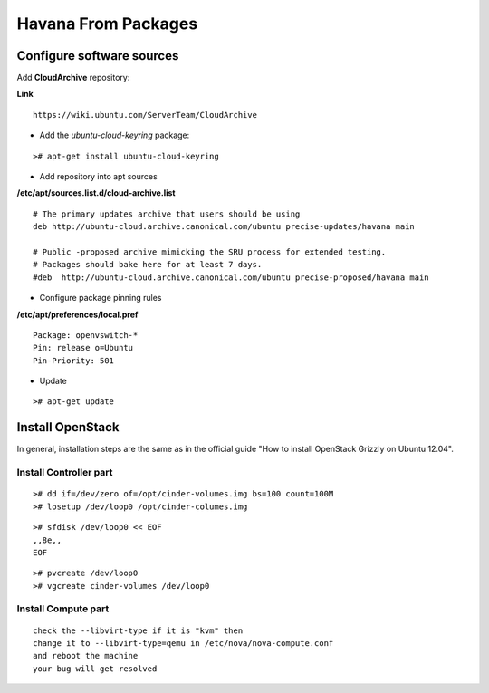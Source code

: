 Havana From Packages
####################

Configure software sources
==========================

Add **CloudArchive** repository:

**Link**

::

    https://wiki.ubuntu.com/ServerTeam/CloudArchive
..

* Add the *ubuntu-cloud-keyring* package:

::

    ># apt-get install ubuntu-cloud-keyring
..

* Add repository into apt sources

**/etc/apt/sources.list.d/cloud-archive.list**

::

    # The primary updates archive that users should be using
    deb http://ubuntu-cloud.archive.canonical.com/ubuntu precise-updates/havana main

    # Public -proposed archive mimicking the SRU process for extended testing.
    # Packages should bake here for at least 7 days. 
    #deb  http://ubuntu-cloud.archive.canonical.com/ubuntu precise-proposed/havana main
..

* Configure package pinning rules

**/etc/apt/preferences/local.pref**

::

    Package: openvswitch-*
    Pin: release o=Ubuntu
    Pin-Priority: 501
..

* Update

::

    ># apt-get update
..

Install OpenStack
=================

In general, installation steps are the same as in the official guide "How to install OpenStack Grizzly on Ubuntu 12.04".

Install Controller part
-----------------------

::

    ># dd if=/dev/zero of=/opt/cinder-volumes.img bs=100 count=100M
    ># losetup /dev/loop0 /opt/cinder-columes.img
..

::

    ># sfdisk /dev/loop0 << EOF
    ,,8e,,
    EOF
..

::

    ># pvcreate /dev/loop0
    ># vgcreate cinder-volumes /dev/loop0
..

Install Compute part
--------------------

::

    check the --libvirt-type if it is "kvm" then
    change it to --libvirt-type=qemu in /etc/nova/nova-compute.conf
    and reboot the machine
    your bug will get resolved
..
